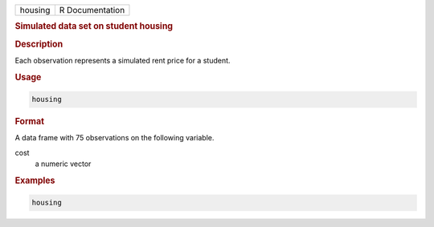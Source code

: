 .. container::

   ======= ===============
   housing R Documentation
   ======= ===============

   .. rubric:: Simulated data set on student housing
      :name: housing

   .. rubric:: Description
      :name: description

   Each observation represents a simulated rent price for a student.

   .. rubric:: Usage
      :name: usage

   .. code:: R

      housing

   .. rubric:: Format
      :name: format

   A data frame with 75 observations on the following variable.

   cost
      a numeric vector

   .. rubric:: Examples
      :name: examples

   .. code:: R


      housing
